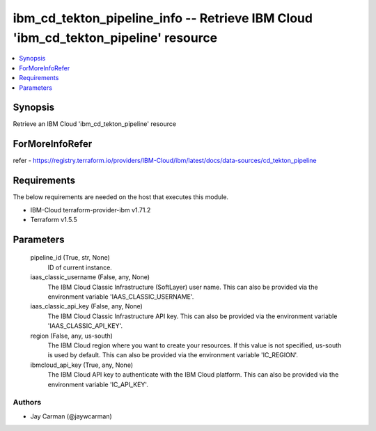 
ibm_cd_tekton_pipeline_info -- Retrieve IBM Cloud 'ibm_cd_tekton_pipeline' resource
===================================================================================

.. contents::
   :local:
   :depth: 1


Synopsis
--------

Retrieve an IBM Cloud 'ibm_cd_tekton_pipeline' resource


ForMoreInfoRefer
----------------
refer - https://registry.terraform.io/providers/IBM-Cloud/ibm/latest/docs/data-sources/cd_tekton_pipeline

Requirements
------------
The below requirements are needed on the host that executes this module.

- IBM-Cloud terraform-provider-ibm v1.71.2
- Terraform v1.5.5



Parameters
----------

  pipeline_id (True, str, None)
    ID of current instance.


  iaas_classic_username (False, any, None)
    The IBM Cloud Classic Infrastructure (SoftLayer) user name. This can also be provided via the environment variable 'IAAS_CLASSIC_USERNAME'.


  iaas_classic_api_key (False, any, None)
    The IBM Cloud Classic Infrastructure API key. This can also be provided via the environment variable 'IAAS_CLASSIC_API_KEY'.


  region (False, any, us-south)
    The IBM Cloud region where you want to create your resources. If this value is not specified, us-south is used by default. This can also be provided via the environment variable 'IC_REGION'.


  ibmcloud_api_key (True, any, None)
    The IBM Cloud API key to authenticate with the IBM Cloud platform. This can also be provided via the environment variable 'IC_API_KEY'.













Authors
~~~~~~~

- Jay Carman (@jaywcarman)

